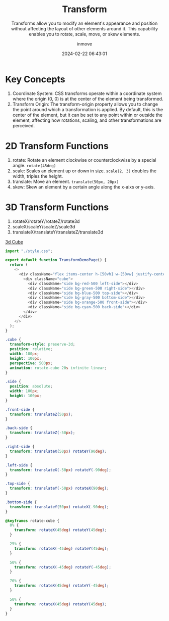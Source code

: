 #+TITLE: Transform
#+DATE: 2024-02-22 06:43:01
#+DISPLAY: t
#+STARTUP: indent
#+OPTIONS: toc:10
#+AUTHOR: inmove
#+SUBTITLE: Transforms allow you to modify an element's appearance and position without affecting the layout of other elements around it. This capability enables you to rotate, scale, move, or skew elements.
#+KEYWORDS: Transform
#+CATEGORIES: CSS

* Key Concepts
1. Coordinate System: CSS transforms operate within a coordinate system where the origin (0, 0) is at the center of the element being transformed.
2. Transform Origin: The transform-origin property allows you to change the point around which a transformation is applied. By default, this is the center of the element, but it can be set to any point within or outside the element, affecting how rotations, scaling, and other transformations are perceived.

* 2D Transform Functions
1. rotate: Rotate an element clockwise or counterclockwise by a special angle. =rotate(45deg)=
2. scale: Scales an element up or down in size. =scale(2, 3)= doubles the width, triples the height.
3. translate: Move an element. =translate(50px, 20px)=
4. skew: Skew an element by a certain angle along the x-aixs or y-axis.

* 3D Transform Functions
1. rotateX/rotateY/rotateZ/rotate3d
2. scaleX/scaleY/scaleZ/scale3d
3. translateX/translateY/translateZ/translate3d

#+ATTR_HTML: :align start :height 300 :width 300
#+begin_iframe
[[http://192.168.3.124:3000/demonstration/transform][3d Cube]]
#+end_iframe

#+NAME: 3d-cube.tsx
#+begin_src typescript
  import "./style.css";

  export default function TransformDemoPage() {
    return (
      <>
        <div className="flex items-center h-[50vh] w-[50vw] justify-center">
          <div className="cube">
            <div className="side bg-red-500 left-side"></div>
            <div className="side bg-green-500 right-side"></div>
            <div className="side bg-blue-500 top-side"></div>
            <div className="side bg-gray-500 bottom-side"></div>
            <div className="side bg-orange-500 front-side"></div>
            <div className="side bg-cyan-500 back-side"></div>
          </div>
        </div>
      </>
    );
  }
#+end_src

#+NAME: style.css
#+begin_src css
  .cube {
    transform-style: preserve-3d;
    position: relative;
    width: 100px;
    height: 100px;
    perspective: 500px;
    animation: rotate-cube 20s infinite linear;
  }

  .side {
    position: absolute;
    width: 100px;
    height: 100px;
  }

  .front-side {
    transform: translateZ(50px);
  }

  .back-side {
    transform: translateZ(-50px);
  }

  .right-side {
    transform: translateX(50px) rotateY(90deg);
  }

  .left-side {
    transform: translateX(-50px) rotateY(-90deg);
  }

  .top-side {
    transform: translateY(-50px) rotateX(90deg);
  }

  .bottom-side {
    transform: translateY(50px) rotateX(-90deg);
  }

  @keyframes rotate-cube {
    0% {
      transform: rotateX(45deg) rotateY(45deg);
    }

    25% {
      transform: rotateX(-45deg) rotateY(45deg);
    }

    50% {
      transform: rotateX(-45deg) rotateY(-45deg);
    }

    70% {
      transform: rotateX(45deg) rotateY(-45deg);
    }

    50% {
      transform: rotateX(45deg) rotateY(45deg);
    }
  }
#+end_src
